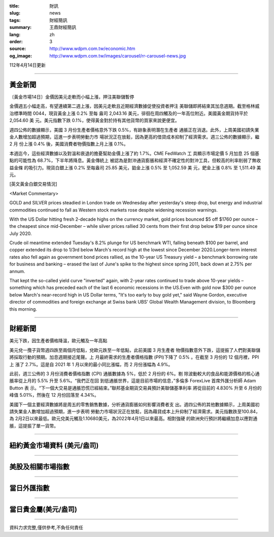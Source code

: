 :title: 財訊
:slug: news
:tags: 財經簡訊
:summary: 王鼎財經簡訊
:lang: zh
:order: 3
:source: http://www.wdpm.com.tw/economic.htm
:og_image: http://www.wdpm.com.tw/images/carousel/rr-carousel-news.jpg

112年4月14日更新

----

黃金新聞
++++++++

〔黃金市場14日〕金價因美元走軟而小幅上漲，押注美聯儲暫停

金價週五小幅走高，有望連續第二週上漲，因美元走軟且近期經濟數據促使投資者押注
美聯儲即將結束其加息週期。截至格林威治標準時間 0044，現貨黃金上漲 0.2% 至每
盎司 2,043.16 美元，徘徊在周四觸及的一年高位附近。美國黃金期貨持平於 2,054.60 美
元。美元指數下跌 0.1%，使得黃金對於持有其他貨幣的買家來說更便宜。

週四公佈的數據顯示，美國 3 月份生產者價格意外下跌 0.5%，有跡象表明潛在生產者
通脹正在消退。此外，上周美國初請失業金人數增加超過預期，這進一步表明勞動力市
場狀況正在放鬆，因為更高的借貸成本抑制了經濟需求。週三公佈的數據顯示，繼 2 月
份上漲 0.4% 後，美國消費者物價指數上月上漲 0.1%。

本週迄今，這些經濟數據以及對溫和衰退的擔憂幫助金價上漲了約 1.7%。CME FedWatch 工
具顯示市場定價 5 月加息 25 個基點的可能性為 68.7%，下半年將降息。黃金傳統上
被認為是對沖通貨膨脹和經濟不確定性的對沖工具，但較高的利率削弱了無收益金條
的吸引力。現貨白銀上漲 0.2% 至每盎司 25.85 美元，鉑金上漲 0.5% 至 1,052.59 美
元，鈀金上漲 0.8% 至 1,511.49 美元。











[英文黃金白銀交易情況]

<Market Commentary>

GOLD and SILVER prices steadied in London trade on Wednesday after yesterday's 
steep drop, but energy and industrial commodities continued to fall as Western 
stock markets rose despite widening recession warnings.

With the US Dollar hitting fresh 2-decade highs on the currency market, gold 
prices bounced $5 off $1760 per ounce – the cheapest since mid-December – while 
silver prices rallied 30 cents from their first drop below $19 per ounce 
since July 2020.

Crude oil meantime extended Tuesday's 8.2% plunge for US benchmark WTI, falling 
beneath $100 per barrel, and copper extended its drop to 1/3rd below March's 
record high at the lowest since December 2020.Longer-term interest rates 
also fell again as government bond prices rallied, as the 10-year US Treasury 
yield – a benchmark borrowing rate for business and banking – erased the 
last of June's spike to the highest since spring 2011, back down at 2.75% 
per annum.

That kept the so-called yield curve "inverted" again, with 2-year rates continued 
to trade above 10-year yields – something which has preceded each of the 
last 6 economic recessions in the US.Even with gold now $300 per ounce below 
March's near-record high in US Dollar terms, "It's too early to buy gold 
yet," said Wayne Gordon, executive director of commodities and foreign exchange 
at Swiss bank UBS' Global Wealth Management division, to Bloomberg this morning.


----

財經新聞
++++++++
美元下跌，因生產者價格降溫，歐元觸及一年高點

美元兌一攬子貨幣週四跌至兩個月低點，兌歐元跌至一年低點，此前美國 3 月生產者
物價指數意外下跌，這提振了人們對美聯儲將採取行動的預期。加息週期接近尾聲。上
月最終需求的生產者價格指數 (PPI)下降了 0.5% 。在截至 3 月份的 12 個月裡，PPI 上
漲了 2.7%。這是自 2021 年 1 月以來的最小同比漲幅，而 2 月份漲幅為 4.9%。

此前，週三公佈的 3 月份消費者價格指數 (CPI) 通脹數據為 5%，低於 2 月份的 6%。剔
除波動較大的食品和能源價格的核心通脹率從上月的 5.5% 升至 5.6%。“我們正在回
到低通脹世界，這是目前市場的信息，”多倫多 ForexLive 首席外匯分析師 Adam Button 表
示。“下一個大交易是通脹恐慌已經結束。”聯邦基金期貨交易員預計美聯儲基準利率
將從目前的 4.830% 升至 6 月份的峰值 5.01%，然後在 12 月份回落至 4.34%。

美國下一個主要經濟數據將是周五的零售銷售數據，分析通貨膨脹如何影響消費者支
出。週四公佈的其他數據顯示，上周美國初請失業金人數增加超過預期，進一步表明
勞動力市場狀況正在放鬆，因為藉貸成本上升抑制了經濟需求。美元指數跌至100.84，為
2月2日以來最低。歐元兌美元觸及1.10680美元，為2022年4月1日以來最高。相對強硬
的歐洲央行預計將繼續加息以應對通脹，這提振了單一貨幣。

        

----

紐約黃金市場資料 (美元/盎司)
++++++++++++++++++++++++++++

.. raw:: html

  <A HREF="http://www.kitco.com/connecting.html">
  <IMG SRC="http://www.kitconet.com/images/quotes_4b2.gif" BORDER="0" ALT="[Most Recent Quotes from www.kitco.com]">
  </A>

----

美股及相關市場指數
++++++++++++++++++

.. raw:: html

  <!-- TradingView Widget BEGIN -->
  <div class="tradingview-widget-container">
    <div class="tradingview-widget-container__widget"></div>
    <div class="tradingview-widget-copyright"><a href="https://tw.tradingview.com/markets/indices/" rel="noopener" target="_blank"><span class="blue-text">指數行情</span></a>由TradingView提供</div>
    <script type="text/javascript" src="https://s3.tradingview.com/external-embedding/embed-widget-market-quotes.js" async>
    {
    "title": "指數",
    "width": 770,
    "height": 450,
    "locale": "zh_TW",
    "symbolsGroups": [
      {
        "name": "美國和加拿大",
        "symbols": [
          {
            "name": "FOREXCOM:SPXUSD",
            "displayName": "標準普爾500"
          },
          {
            "name": "FOREXCOM:NSXUSD",
            "displayName": "納斯達克100指數"
          },
          {
            "name": "CME_MINI:ES1!",
            "displayName": "E-迷你 標普指數期貨"
          },
          {
            "name": "INDEX:DXY",
            "displayName": "美元指數"
          },
          {
            "name": "FOREXCOM:DJI",
            "displayName": "道瓊斯 30"
          }
        ]
      },
      {
        "name": "歐洲",
        "symbols": [
          {
            "name": "INDEX:SX5E",
            "displayName": "歐元藍籌50"
          },
          {
            "name": "FOREXCOM:UKXGBP",
            "displayName": "富時100"
          },
          {
            "name": "INDEX:DEU30",
            "displayName": "德國DAX指數"
          },
          {
            "name": "INDEX:CAC40",
            "displayName": "法國 CAC 40 指數"
          },
          {
            "name": "INDEX:SMI"
          }
        ]
      },
      {
        "name": "亞太",
        "symbols": [
          {
            "name": "INDEX:NKY",
            "displayName": "日經225"
          },
          {
            "name": "INDEX:HSI",
            "displayName": "恆生"
          },
          {
            "name": "BSE:SENSEX",
            "displayName": "印度孟買指數"
          },
          {
            "name": "BSE:BSE500"
          },
          {
            "name": "INDEX:KSIC",
            "displayName": "韓國Kospi綜合指數"
          }
        ]
      }
    ],
    "colorTheme": "light"
  }
    </script>
  </div>
  <!-- TradingView Widget END -->

----

當日外匯指數
++++++++++++

.. raw:: html

  <!-- TradingView Widget BEGIN -->
  <div class="tradingview-widget-container">
    <div class="tradingview-widget-container__widget"></div>
    <div class="tradingview-widget-copyright"><a href="https://tw.tradingview.com/markets/currencies/forex-cross-rates/" rel="noopener" target="_blank"><span class="blue-text">外匯匯率</span></a>由TradingView提供</div>
    <script type="text/javascript" src="https://s3.tradingview.com/external-embedding/embed-widget-forex-cross-rates.js" async>
    {
    "width": "100%",
    "height": "100%",
    "currencies": [
      "EUR",
      "USD",
      "JPY",
      "GBP",
      "CNY",
      "TWD"
    ],
    "isTransparent": false,
    "colorTheme": "light",
    "locale": "zh_TW"
  }
    </script>
  </div>
  <!-- TradingView Widget END -->

----

當日貴金屬(美元/盎司)
+++++++++++++++++++++

.. raw:: html 

  <A HREF="http://www.kitco.com/connecting.html">
  <IMG SRC="http://www.kitconet.com/images/quotes_7a.gif" BORDER="0" ALT="[Most Recent Quotes from www.kitco.com]">
  </A>

----

資料力求完整,僅供參考,不負任何責任
